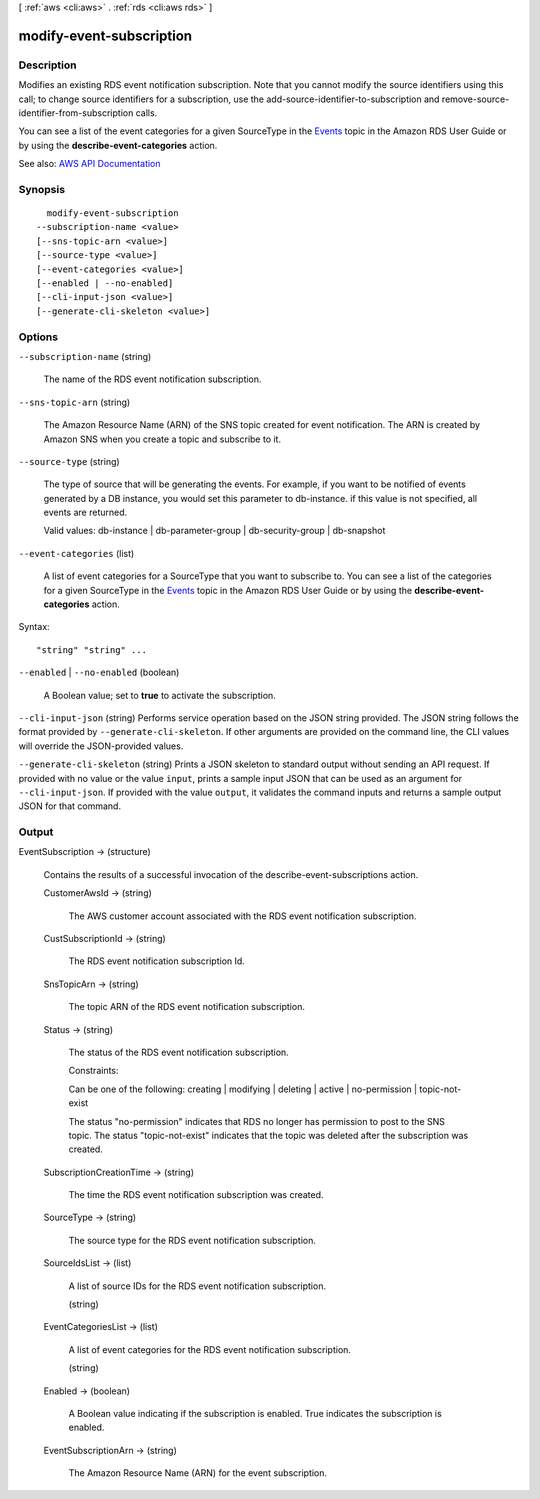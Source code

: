 [ :ref:`aws <cli:aws>` . :ref:`rds <cli:aws rds>` ]

.. _cli:aws rds modify-event-subscription:


*************************
modify-event-subscription
*************************



===========
Description
===========



Modifies an existing RDS event notification subscription. Note that you cannot modify the source identifiers using this call; to change source identifiers for a subscription, use the  add-source-identifier-to-subscription and  remove-source-identifier-from-subscription calls.

 

You can see a list of the event categories for a given SourceType in the `Events <http://docs.aws.amazon.com/AmazonRDS/latest/UserGuide/USER_Events.html>`_ topic in the Amazon RDS User Guide or by using the **describe-event-categories** action.



See also: `AWS API Documentation <https://docs.aws.amazon.com/goto/WebAPI/rds-2014-10-31/ModifyEventSubscription>`_


========
Synopsis
========

::

    modify-event-subscription
  --subscription-name <value>
  [--sns-topic-arn <value>]
  [--source-type <value>]
  [--event-categories <value>]
  [--enabled | --no-enabled]
  [--cli-input-json <value>]
  [--generate-cli-skeleton <value>]




=======
Options
=======

``--subscription-name`` (string)


  The name of the RDS event notification subscription.

  

``--sns-topic-arn`` (string)


  The Amazon Resource Name (ARN) of the SNS topic created for event notification. The ARN is created by Amazon SNS when you create a topic and subscribe to it.

  

``--source-type`` (string)


  The type of source that will be generating the events. For example, if you want to be notified of events generated by a DB instance, you would set this parameter to db-instance. if this value is not specified, all events are returned.

   

  Valid values: db-instance | db-parameter-group | db-security-group | db-snapshot

  

``--event-categories`` (list)


  A list of event categories for a SourceType that you want to subscribe to. You can see a list of the categories for a given SourceType in the `Events <http://docs.aws.amazon.com/AmazonRDS/latest/UserGuide/USER_Events.html>`_ topic in the Amazon RDS User Guide or by using the **describe-event-categories** action. 

  



Syntax::

  "string" "string" ...



``--enabled`` | ``--no-enabled`` (boolean)


  A Boolean value; set to **true** to activate the subscription. 

  

``--cli-input-json`` (string)
Performs service operation based on the JSON string provided. The JSON string follows the format provided by ``--generate-cli-skeleton``. If other arguments are provided on the command line, the CLI values will override the JSON-provided values.

``--generate-cli-skeleton`` (string)
Prints a JSON skeleton to standard output without sending an API request. If provided with no value or the value ``input``, prints a sample input JSON that can be used as an argument for ``--cli-input-json``. If provided with the value ``output``, it validates the command inputs and returns a sample output JSON for that command.



======
Output
======

EventSubscription -> (structure)

  

  Contains the results of a successful invocation of the  describe-event-subscriptions action.

  

  CustomerAwsId -> (string)

    

    The AWS customer account associated with the RDS event notification subscription.

    

    

  CustSubscriptionId -> (string)

    

    The RDS event notification subscription Id.

    

    

  SnsTopicArn -> (string)

    

    The topic ARN of the RDS event notification subscription.

    

    

  Status -> (string)

    

    The status of the RDS event notification subscription.

     

    Constraints:

     

    Can be one of the following: creating | modifying | deleting | active | no-permission | topic-not-exist

     

    The status "no-permission" indicates that RDS no longer has permission to post to the SNS topic. The status "topic-not-exist" indicates that the topic was deleted after the subscription was created.

    

    

  SubscriptionCreationTime -> (string)

    

    The time the RDS event notification subscription was created.

    

    

  SourceType -> (string)

    

    The source type for the RDS event notification subscription.

    

    

  SourceIdsList -> (list)

    

    A list of source IDs for the RDS event notification subscription.

    

    (string)

      

      

    

  EventCategoriesList -> (list)

    

    A list of event categories for the RDS event notification subscription.

    

    (string)

      

      

    

  Enabled -> (boolean)

    

    A Boolean value indicating if the subscription is enabled. True indicates the subscription is enabled.

    

    

  EventSubscriptionArn -> (string)

    

    The Amazon Resource Name (ARN) for the event subscription.

    

    

  

